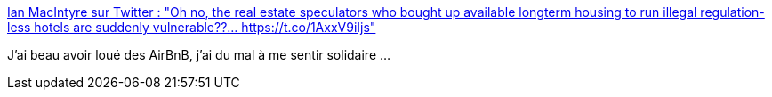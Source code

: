 :jbake-type: post
:jbake-status: published
:jbake-title: Ian MacIntyre sur Twitter : "Oh no, the real estate speculators who bought up available longterm housing to run illegal regulation-less hotels are suddenly vulnerable??… https://t.co/1AxxV9iIjs"
:jbake-tags: airbnb,startup,épidémie,économie,_mois_mars,_année_2020
:jbake-date: 2020-03-12
:jbake-depth: ../
:jbake-uri: shaarli/1584019883000.adoc
:jbake-source: https://nicolas-delsaux.hd.free.fr/Shaarli?searchterm=https%3A%2F%2Ftwitter.com%2FMrIanMacIntyre%2Fstatus%2F1237808956342403072&searchtags=airbnb+startup+%C3%A9pid%C3%A9mie+%C3%A9conomie+_mois_mars+_ann%C3%A9e_2020
:jbake-style: shaarli

https://twitter.com/MrIanMacIntyre/status/1237808956342403072[Ian MacIntyre sur Twitter : "Oh no, the real estate speculators who bought up available longterm housing to run illegal regulation-less hotels are suddenly vulnerable??… https://t.co/1AxxV9iIjs"]

J'ai beau avoir loué des AirBnB, j'ai du mal à me sentir solidaire ...
